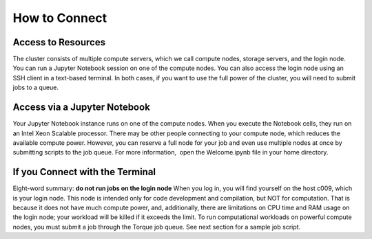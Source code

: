 How to Connect
==============

Access to Resources
-------------------
The cluster consists of multiple compute servers, which we call compute nodes, storage servers, and the login node. You can run a Jupyter Notebook session on one of the compute nodes. You can also access the login node using an SSH client in a text-based terminal. In both cases, if you want to use the full power of the cluster, you will need to submit jobs to a queue.

Access via a Jupyter Notebook
-----------------------------
Your Jupyter Notebook instance runs on one of the compute nodes. When you execute the Notebook cells, they run on an Intel Xeon Scalable processor. There may be other people connecting to your compute node, which reduces the available compute power. However, you can reserve a full node for your job and even use multiple nodes at once by submitting scripts to the job queue. For more information,  open the Welcome.ipynb file in your home directory.

If you Connect with the Terminal
--------------------------------
Eight-word summary: **do not run jobs on the login node**
When you log in, you will find yourself on the host c009, which is your login node. This node is intended only for code development and compilation, but NOT for computation. That is because it does not have much compute power, and, additionally, there are limitations on CPU time and RAM usage on the login node; your workload will be killed if it exceeds the limit. To run computational workloads on powerful compute nodes, you must submit a job through the Torque job queue. See next section for a sample job script.
